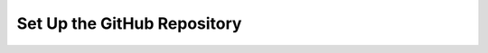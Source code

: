 Set Up the GitHub Repository 
###############################

.. add instructions for adding sphinx project to Github
